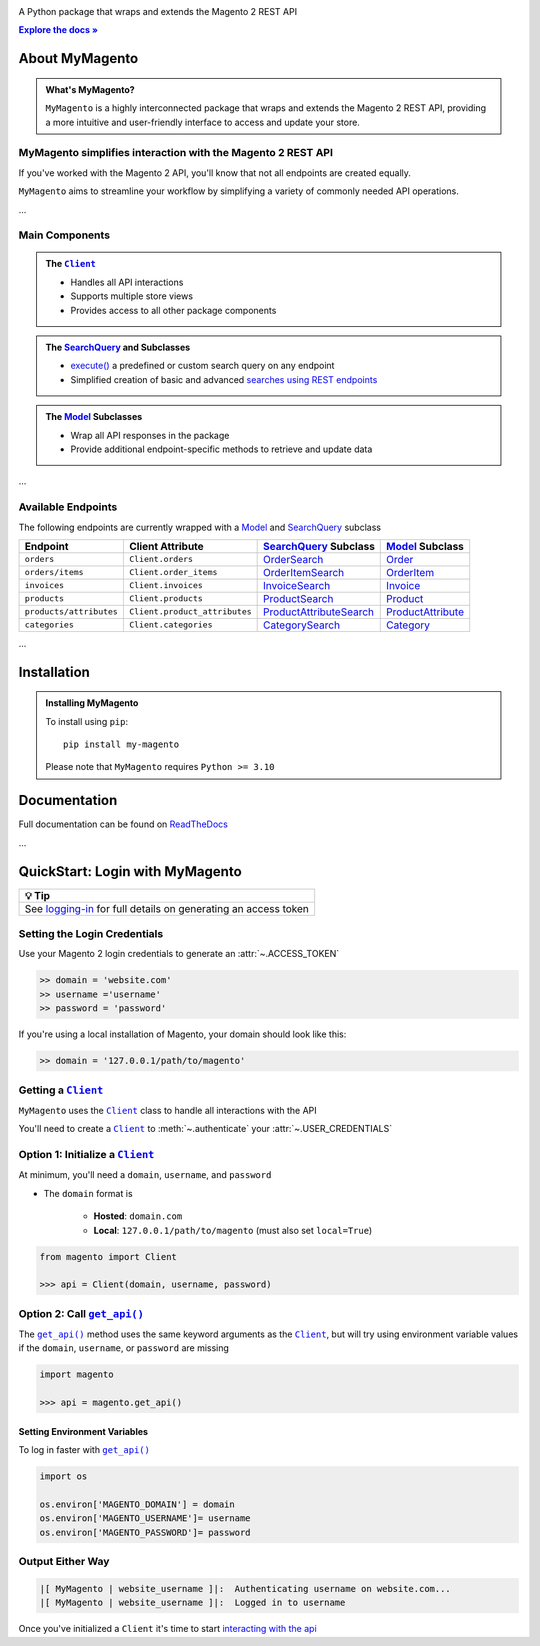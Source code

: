 ..  Title: MyMagento
..  Description: A Python package that wraps and extends the Magento 2 REST API
..  Author: TDKorn

.. |Tip| replace:: 💡 **Tip**
.. |.Client| replace:: ``Client``
.. |.get_api| replace:: ``get_api()``
.. _.Client: https://github.com/tdkorn/my-magento/blob/v2.1.0/magento/clients.py#L13-L378
.. _.get_api: https://github.com/tdkorn/my-magento/blob/v2.1.0/magento/__init__.py#L16-L39

.. raw:: html

   <div align="center">

.. image:: https://my-magento.readthedocs.io/en/latest/_static/magento_orange.png
   :alt: MyMagento: Magento 2 REST API wrapper
   :width: 15%

.. raw:: html

   <h1>MyMagento🛒</h1>


A Python package that wraps and extends the Magento 2 REST API

.. |RTD| replace:: **Explore the docs »**
.. _RTD: https://my-magento.readthedocs.io/en/latest/

|RTD|_


.. image:: https://img.shields.io/pypi/v/my-magento?color=eb5202
   :target: https://pypi.org/project/my-magento/
   :alt: PyPI Version

.. image:: https://img.shields.io/badge/GitHub-my--magento-4f1abc
   :target: https://github.com/tdkorn/my-magento
   :alt: GitHub Repository

.. image:: https://static.pepy.tech/personalized-badge/my-magento?period=total&units=none&left_color=grey&right_color=blue&left_text=Downloads
    :target: https://pepy.tech/project/my-magento

.. image:: https://readthedocs.org/projects/my-magento/badge/?version=latest
    :target: https://my-magento.readthedocs.io/en/latest/?badge=latest
    :alt: Documentation Status
    
.. raw:: html
   
   </div>
   <br/>
   <br/>

About MyMagento
~~~~~~~~~~~~~~~~~~~~

.. admonition:: What's MyMagento?
   :class: note

   ``MyMagento`` is a highly interconnected package that wraps and extends the Magento 2 REST API,
   providing a more intuitive and user-friendly interface to access and update your store.


MyMagento simplifies interaction with the Magento 2 REST API
=================================================================

If you've worked with the Magento 2 API, you'll know that not all endpoints are created equally.

``MyMagento`` aims to streamline your workflow by simplifying a
variety of commonly needed API operations.

...

Main Components
==================================

.. .. image:: https://user-images.githubusercontent.com/96394652/212470049-ebc2c46b-1fb1-44d1-a400-bf3cdfd3e4fb.png
   :alt: The Client
   :target: https://github.com/TDKorn/my-magento/blob/sphinx-docs/magento/clients.py

.. admonition:: The |.Client|_
   :class: client

   * Handles all API interactions
   * Supports multiple store views
   * Provides access to all other package components

.. admonition:: The `SearchQuery <https://github.com/tdkorn/my-magento/blob/v2.1.0/magento/search.py#L14-L313>`_ and Subclasses
   :class: search

   * `execute() <https://github.com/tdkorn/my-magento/blob/v2.1.0/magento/search.py#L130-L141>`_  a predefined or custom search query on any endpoint
   * Simplified creation of basic and advanced `searches using REST endpoints <https://developer.adobe.com/commerce/webapi/rest/use-rest/performing-searches/>`_


.. admonition::  The `Model <https://github.com/tdkorn/my-magento/blob/v2.1.0/magento/models/model.py#L13-L241>`_ Subclasses
   :class: hint

   * Wrap all API responses in the package
   * Provide additional endpoint-specific methods to retrieve and update data

...

Available Endpoints
======================

The following endpoints are currently wrapped with a `Model <https://github.com/tdkorn/my-magento/blob/v2.1.0/magento/models/model.py#L13-L241>`_ and `SearchQuery <https://github.com/tdkorn/my-magento/blob/v2.1.0/magento/search.py#L14-L313>`_ subclass

+--------------------------+-------------------------------------+-----------------------------------+----------------------------------------------------------------------+------------------------------------------------------------------------------------------------------------+
| **Endpoint**             | **Client Attribute**                |`SearchQuery <https://github.com/tdkorn/my-magento/blob/v2.1.0/magento/search.py#L14-L313>`_ **Subclass** |`Model <https://github.com/tdkorn/my-magento/blob/v2.1.0/magento/models/model.py#L13-L241>`_ **Subclass**   |
+==========================+=====================================+==========================================================================================================+============================================================================================================+
| ``orders``               | ``Client.orders``                   | `OrderSearch <https://github.com/tdkorn/my-magento/blob/v2.1.0/magento/search.py#L316-L411>`_            | `Order <https://github.com/tdkorn/my-magento/blob/v2.1.0/magento/models/order.py#L12-L182>`_               |
+--------------------------+-------------------------------------+----------------------------------------------------------------------------------------------------------+------------------------------------------------------------------------------------------------------------+
| ``orders/items``         | ``Client.order_items``              | `OrderItemSearch <https://github.com/tdkorn/my-magento/blob/v2.1.0/magento/search.py#L414-L526>`_        | `OrderItem <https://github.com/tdkorn/my-magento/blob/v2.1.0/magento/models/order.py#L185-L292>`_          |
+--------------------------+-------------------------------------+----------------------------------------------------------------------------------------------------------+------------------------------------------------------------------------------------------------------------+
| ``invoices``             | ``Client.invoices``                 | `InvoiceSearch <https://github.com/tdkorn/my-magento/blob/v2.1.0/magento/search.py#L529-L654>`_          | `Invoice <https://github.com/tdkorn/my-magento/blob/v2.1.0/magento/models/invoice.py#L11-L57>`_            |
+--------------------------+-------------------------------------+----------------------------------------------------------------------------------------------------------+------------------------------------------------------------------------------------------------------------+
| ``products``             | ``Client.products``                 | `ProductSearch <https://github.com/tdkorn/my-magento/blob/v2.1.0/magento/search.py#L657-L744>`_          | `Product <https://github.com/tdkorn/my-magento/blob/v2.1.0/magento/models/product.py#L12-L388>`_           |
+--------------------------+-------------------------------------+----------------------------------------------------------------------------------------------------------+------------------------------------------------------------------------------------------------------------+
| ``products/attributes``  | ``Client.product_attributes``       | `ProductAttributeSearch <https://github.com/tdkorn/my-magento/blob/v2.1.0/magento/search.py#L747-L775>`_ | `ProductAttribute <https://github.com/tdkorn/my-magento/blob/v2.1.0/magento/models/product.py#L559-L588>`_ |
+--------------------------+-------------------------------------+----------------------------------------------------------------------------------------------------------+------------------------------------------------------------------------------------------------------------+
| ``categories``           | ``Client.categories``               | `CategorySearch <https://github.com/tdkorn/my-magento/blob/v2.1.0/magento/search.py#L778-L820>`_         | `Category <https://github.com/tdkorn/my-magento/blob/v2.1.0/magento/models/category.py#L12-L146>`_         |
+--------------------------+-------------------------------------+----------------------------------------------------------------------------------------------------------+------------------------------------------------------------------------------------------------------------+

...

Installation
~~~~~~~~~~~~~~~~~~~

.. admonition:: Installing MyMagento
   :class: client

   To install using ``pip``::

    pip install my-magento

   Please note that ``MyMagento`` requires ``Python >= 3.10``


Documentation
~~~~~~~~~~~~~~

Full documentation can be found on `ReadTheDocs <https://my-magento.readthedocs.io/en/latest/>`_


...

QuickStart: Login with MyMagento
~~~~~~~~~~~~~~~~~~~~~~~~~~~~~~~~~~~



+-----------------------------------------------------------------------------------------------------------------------------------------+
| |Tip|                                                                                                                                   |
+=========================================================================================================================================+
| See `logging-in <https://my-magento.readthedocs.io/en/latest/examples/logging-in.html>`_ for full details on generating an access token |
+----------------------------------------------------------------------+------------------------------------------------------------------+


Setting the Login Credentials
===================================

Use your Magento 2 login credentials to generate an :attr:`~.ACCESS_TOKEN`

.. code-block:: python

   >> domain = 'website.com'
   >> username ='username'
   >> password = 'password'


If you're using a local installation of Magento, your domain should look like this:

.. code-block:: python

   >> domain = '127.0.0.1/path/to/magento'


Getting a |.Client|_
=================================

``MyMagento`` uses the |.Client|_ class to handle all interactions with the API

You'll need to create a |.Client|_ to :meth:`~.authenticate` your :attr:`~.USER_CREDENTIALS`

Option 1: Initialize a |.Client|_
===================================

At minimum, you'll need a ``domain``, ``username``, and ``password``

* The ``domain`` format is

   - **Hosted**: ``domain.com``
   - **Local**: ``127.0.0.1/path/to/magento`` (must also set ``local=True``)


.. code-block:: python

      from magento import Client

      >>> api = Client(domain, username, password)



Option 2: Call |.get_api|_
=============================

The |.get_api|_ method uses the same keyword arguments as the |.Client|_, but will try
using environment variable values if the ``domain``, ``username``, or ``password`` are missing

.. code-block:: python


      import magento

      >>> api = magento.get_api()


Setting Environment Variables
````````````````````````````````````

To log in faster with |.get_api|_

.. code-block:: python

   import os

   os.environ['MAGENTO_DOMAIN'] = domain
   os.environ['MAGENTO_USERNAME']= username
   os.environ['MAGENTO_PASSWORD']= password


Output Either Way
====================

.. code-block:: python

      |[ MyMagento | website_username ]|:  Authenticating username on website.com...
      |[ MyMagento | website_username ]|:  Logged in to username



Once you've initialized a ``Client`` it's time to start `interacting with the api <https://my-magento.readthedocs.io/en/latest/interact-with-api.html#interact-with-api>`_
